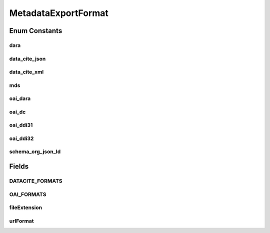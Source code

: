 .. java:import:: java.util Set

MetadataExportFormat
====================

.. java:package:: eu.dzhw.fdz.metadatamanagement.datapackagemanagement.domain
   :noindex:

.. java:type:: public enum MetadataExportFormat

   Formats to which our metadata can be exported. The actual mapping is either powered by da|ra's OAI-PMH service or data cite.

   :author: René Reitmann

Enum Constants
--------------
dara
^^^^

.. java:field:: public static final MetadataExportFormat dara
   :outertype: MetadataExportFormat

data_cite_json
^^^^^^^^^^^^^^

.. java:field:: public static final MetadataExportFormat data_cite_json
   :outertype: MetadataExportFormat

data_cite_xml
^^^^^^^^^^^^^

.. java:field:: public static final MetadataExportFormat data_cite_xml
   :outertype: MetadataExportFormat

mds
^^^

.. java:field:: public static final MetadataExportFormat mds
   :outertype: MetadataExportFormat

oai_dara
^^^^^^^^

.. java:field:: public static final MetadataExportFormat oai_dara
   :outertype: MetadataExportFormat

oai_dc
^^^^^^

.. java:field:: public static final MetadataExportFormat oai_dc
   :outertype: MetadataExportFormat

oai_ddi31
^^^^^^^^^

.. java:field:: public static final MetadataExportFormat oai_ddi31
   :outertype: MetadataExportFormat

oai_ddi32
^^^^^^^^^

.. java:field:: public static final MetadataExportFormat oai_ddi32
   :outertype: MetadataExportFormat

schema_org_json_ld
^^^^^^^^^^^^^^^^^^

.. java:field:: public static final MetadataExportFormat schema_org_json_ld
   :outertype: MetadataExportFormat

Fields
------
DATACITE_FORMATS
^^^^^^^^^^^^^^^^

.. java:field:: public static final Set<MetadataExportFormat> DATACITE_FORMATS
   :outertype: MetadataExportFormat

   Export formats powered by data cite.

   **See also:** :java:ref:`https://commons.datacite.org/doi.org/10.21249/dzhw:gra2005:1.0.0`

OAI_FORMATS
^^^^^^^^^^^

.. java:field:: public static final Set<MetadataExportFormat> OAI_FORMATS
   :outertype: MetadataExportFormat

   Export formats powered by da|ra's OAI-PMH service.

   **See also:** :java:ref:`https://www.da-ra.de/oaip/`

fileExtension
^^^^^^^^^^^^^

.. java:field:: public final String fileExtension
   :outertype: MetadataExportFormat

   The file extension for the downloaded format (xml or json).

urlFormat
^^^^^^^^^

.. java:field:: public final String urlFormat
   :outertype: MetadataExportFormat

   The format as it can be used in URLs.

